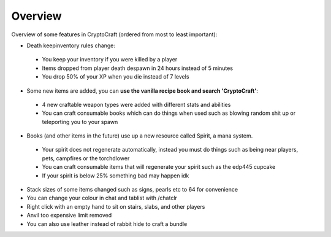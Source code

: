 Overview
===================================

Overview of some features in CryptoCraft (ordered from most to least important):

* Death keepinventory rules change:
 * You keep your inventory if you were killed by a player
 * Items dropped from player death despawn in 24 hours instead of 5 minutes
 * You drop 50% of your XP when you die instead of 7 levels
* Some new items are added, you can **use the vanilla recipe book and search 'CryptoCraft'**:
 * 4 new craftable weapon types were added with different stats and abilities 
 * You can craft consumable books which can do things when used such as blowing random shit up or teleporting you to your spawn 
* Books (and other items in the future) use up a new resource called Spirit, a mana system.
 * Your spirit does not regenerate automatically, instead you must do things such as being near players, pets, campfires or the torchdlower
 * You can craft consumable items that will regenerate your spirit such as the edp445 cupcake
 * If your spirit is below 25% something bad may happen idk
* Stack sizes of some items changed such as signs, pearls etc to 64 for convenience
* You can change your colour in chat and tablist with /chatclr
* Right click with an empty hand to sit on stairs, slabs, and other players
* Anvil too expensive limit removed
* You can also use leather instead of rabbit hide to craft a bundle
